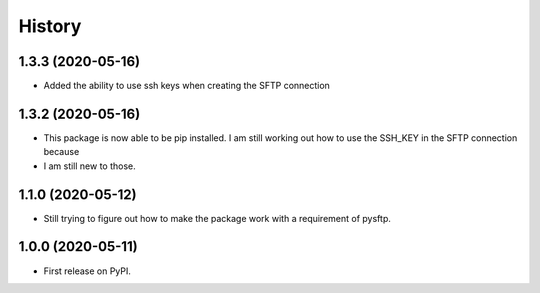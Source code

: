 =======
History
=======


1.3.3 (2020-05-16)
------------------

* Added the ability to use ssh keys when creating the SFTP connection

1.3.2 (2020-05-16)
------------------

* This package is now able to be pip installed. I am still working out how to use the SSH_KEY in the SFTP connection because
* I am still new to those.


1.1.0 (2020-05-12)
------------------

* Still trying to figure out how to make the package work with a requirement of pysftp.


1.0.0 (2020-05-11)
------------------

* First release on PyPI.
